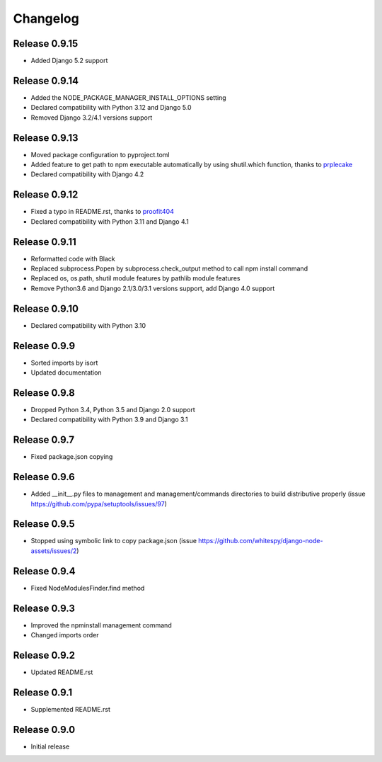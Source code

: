 #########
Changelog
#########

Release 0.9.15
--------------

- Added Django 5.2 support

Release 0.9.14
--------------

- Added the NODE_PACKAGE_MANAGER_INSTALL_OPTIONS setting
- Declared compatibility with Python 3.12 and Django 5.0
- Removed Django 3.2/4.1 versions support

Release 0.9.13
--------------

- Moved package configuration to pyproject.toml
- Added feature to get path to npm executable automatically by using shutil.which function, thanks to `prplecake <https://github.com/prplecake>`_
- Declared compatibility with Django 4.2

Release 0.9.12
--------------

- Fixed a typo in README.rst, thanks to `proofit404 <https://github.com/proofit404>`_
- Declared compatibility with Python 3.11 and Django 4.1

Release 0.9.11
--------------

- Reformatted code with Black
- Replaced subprocess.Popen by subprocess.check_output method to call npm install command
- Replaced os, os.path, shutil module features by pathlib module features
- Remove Python3.6 and Django 2.1/3.0/3.1 versions support, add Django 4.0 support

Release 0.9.10
--------------

- Declared compatibility with Python 3.10

Release 0.9.9
-------------

- Sorted imports by isort
- Updated documentation

Release 0.9.8
-------------

- Dropped Python 3.4, Python 3.5 and Django 2.0 support
- Declared compatibility with Python 3.9 and Django 3.1

Release 0.9.7
-------------

- Fixed package.json copying

Release 0.9.6
-------------

- Added __init__.py files to management and management/commands directories to build distributive properly (issue https://github.com/pypa/setuptools/issues/97)

Release 0.9.5
-------------

- Stopped using symbolic link to copy package.json (issue https://github.com/whitespy/django-node-assets/issues/2)

Release 0.9.4
-------------

- Fixed NodeModulesFinder.find method

Release 0.9.3
-------------

- Improved the npminstall management command
- Changed imports order

Release 0.9.2
-------------

- Updated README.rst

Release 0.9.1
-------------

- Supplemented README.rst

Release 0.9.0
-------------

- Initial release
